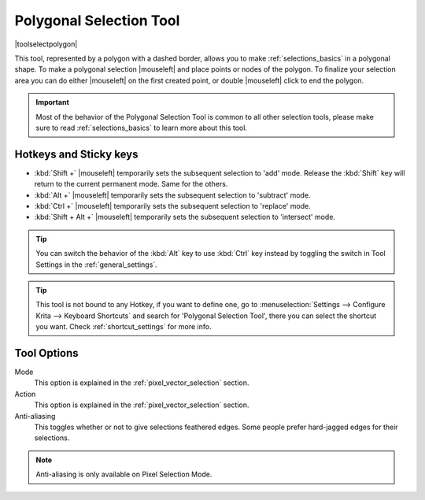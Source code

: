 .. meta::
   :description:
        Krita's polygonal selection tool reference.

.. metadata-placeholder

   :authors: - Wolthera van Hövell tot Westerflier <griffinvalley@gmail.com>
             - Scott Petrovic
             - Alberto Eleuterio Flores Guerrero <barbanegra+bugs@posteo.mx>
   :license: GNU free documentation license 1.3 or later.

.. index:: Tools, Polygon, Selection, Polygonal Selection
.. _polygonal_selection_tool:

========================
Polygonal Selection Tool
========================

|toolselectpolygon|

This tool, represented by a polygon with a dashed border, allows you to make :ref:`selections_basics` in a polygonal shape. To make a polygonal selection |mouseleft| and place points or nodes of the polygon. To finalize your selection area you can do either |mouseleft| on the first created point, or double |mouseleft| click to end the polygon.

.. important::

    Most of the behavior of the Polygonal Selection Tool is common to all other selection tools, please make sure to read :ref:`selections_basics` to learn more about this tool.



Hotkeys and Sticky keys
-----------------------

* :kbd:`Shift +` |mouseleft| temporarily sets the subsequent selection to 'add' mode. Release the :kbd:`Shift` key will return to the current permanent mode. Same for the others.
* :kbd:`Alt +` |mouseleft| temporarily sets the subsequent selection to 'subtract' mode.
* :kbd:`Ctrl +` |mouseleft| temporarily sets the subsequent selection to 'replace' mode.
* :kbd:`Shift + Alt +` |mouseleft| temporarily sets the subsequent selection to 'intersect' mode.

.. versionadded:: 4.2

   * Hovering your cursor over the dashed line of the selection, or marching ants as it is commonly called, turns the cursor into the move tool icon, which you |mouseleft| and drag to move the selection.
   * |mouseright| will open up a selection quick menu with amongst others the ability to edit the selection.
       
        .. versionadded:: 5.1.2
            
            If you already began making a selection, |mouseright| will undo the last added point.

.. image:: /images/tools/selections-right-click-menu.png
   :width: 200
   :alt: Menu of polygonal selection

.. tip::

    You can switch the behavior of the :kbd:`Alt` key to use :kbd:`Ctrl` key instead by toggling the switch in Tool Settings in the :ref:`general_settings`.

.. tip::

    This tool is not bound to any Hotkey, if you want to define one, go to :menuselection:`Settings --> Configure Krita --> Keyboard Shortcuts` and search for 'Polygonal Selection Tool', there you can select the shortcut you want. Check :ref:`shortcut_settings` for more info.


Tool Options
------------

.. image:: /images/tools/selections-polygonal-selection-options.png
   :width: 300
   :alt: Polygonal selection options

Mode
    This option is explained in the :ref:`pixel_vector_selection` section.
Action
    This option is explained in the :ref:`pixel_vector_selection` section.
Anti-aliasing
    This toggles whether or not to give selections feathered edges. Some people prefer hard-jagged edges for their selections.

.. note::

   Anti-aliasing is only available on Pixel Selection Mode.
